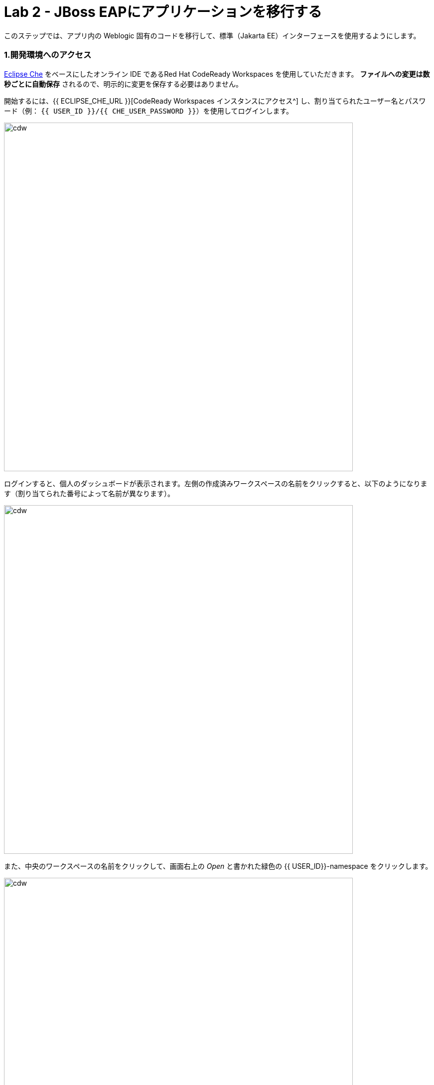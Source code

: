 = Lab 2 - JBoss EAPにアプリケーションを移行する
:experimental:

このステップでは、アプリ内の Weblogic 固有のコードを移行して、標準（Jakarta EE）インターフェースを使用するようにします。

=== 1.開発環境へのアクセス

https://www.eclipse.org/che/[Eclipse Che^] をベースにしたオンライン IDE であるRed Hat CodeReady Workspaces を使用していただきます。 *ファイルへの変更は数秒ごとに自動保存* されるので、明示的に変更を保存する必要はありません。

開始するには、{{ ECLIPSE_CHE_URL }}[CodeReady Workspaces インスタンスにアクセス^] し、割り当てられたユーザー名とパスワード（例： `{{ USER_ID }}/{{ CHE_USER_PASSWORD }}`）を使用してログインします。

image::che-login.png[cdw, 700]

ログインすると、個人のダッシュボードが表示されます。左側の作成済みワークスペースの名前をクリックすると、以下のようになります（割り当てられた番号によって名前が異なります）。

image::crw-landing.png[cdw, 700]

また、中央のワークスペースの名前をクリックして、画面右上の _Open_ と書かれた緑色の {{ USER_ID}}-namespace をクリックします。

image::crw-landing-start.png[cdw, 700]

1～2分後、ワークスペースに配置されます。

image::che-workspace.png[cdw, 900]

この IDE は、Eclipse Cheをベースにしています（これは、同様にMicroSoft VS Code editorをベースにしています）。

左側には、プロジェクトエクスプローラ、検索、バージョン管理（Gitなど）、デバッグ、その他のプラグイン間を移動するためのアイコンが表示されています。このワークショップでは、これらを使用します。気軽にクリックしてみてください。

image::crw-icons.png[cdw, 400]

[NOTE]
====
おかしなことになったり、ブラウザに表れたりした場合、単にブラウザタブを再読み込みして表示を更新するだけです。
====

CodeReady Workspaces の多くの機能は、 *コマンド* を介してアクセスできます。ホームページでは、リンク付きのコマンドをいくつか見られます (例: _New File.._ 、 _Git Clone.._ 、その他)。

メニューに表示されていないコマンドを実行したい場合は、kbd:[F1] を押してコマンドウィンドウを開くか、従来の kbd:[Control+SHIFT+P] （Mac OS Xでは kbd:[Command+SHIFT+P] ）を押してコマンドを実行ができます。

最初のプロジェクトをインポートしてみましょう。 **Git Clone..** をクリックします。（または kbd:[F1] とするか、'git'と入力し自動で補完された _Git Clone.._ をクリックします）

image::che-workspace-gitclone.png[cdw, 900]

**リポジトリの URL** に次の値を使用して、プロンプトを進めます。 *FireFox* を使っていると、最後に余計なスペースを貼り付けてしまうことがあるので、貼り付けた後にバックスペースを押してください。

[source,none,role="copypaste"]
----
https://github.com/RedHat-Middleware-Workshops/cloud-native-workshop-v2m1-labs.git
----

image::crw-clone-repo.png[crw,900]

プロジェクトはワークスペースにインポートされ、プロジェクト エクスプローラに表示されます。

image::crw-clone-explorer.png[crw,900]

==== 重要：適切な Git ブランチをチェック

プロジェクトファイルの正しいバージョンを使用していることを確認するには、CodeReady ターミナルでこのコマンドを実行してください。

[source,sh,role="copypaste"]
----
cd $CHE_PROJECTS_ROOT/cloud-native-workshop-v2m1-labs && git checkout ocp-4.5
----

[NOTE]
====
CodeReady Workspacesのターミナルウィンドウ。開発者ワークスペースで実行されているコンテナのターミナル ウィンドウを開けます。これらのラボの残りの部分については、ターミナルでコマンドを実行する必要がある場合はいつでも、右側の **>_ New Terminal** コマンドを使用できます。
====

image::codeready-workspace-terminal.png[codeready-workspace-terminal, 700]


==== 2. `ApplicationLifecycleListener` の問題を修正

{{ RHAMT_URL }}[RHAMT Console^] で Issues レポートを開きます。

image::rhamt_project_issues.png[rhamt_project_issues, 700]

RHAMTは、課題をより深く理解し、移行のためのガイダンスを提供するための有用なリンクを提供しています。

WebLogic `ApplicationLifecycleListener` 抽象クラスは、機能を実行したり、サーバーの起動や停止など Oracle WebLogic でジョブをスケジュールしたりするために使用されます。今回の場合、 `postStart` メソッドと `preStop` メソッドがコードにあります。これらはWeblogic が起動した後とシャットダウンする前にそれぞれ実行されます。

Jakarta EEでは、これらのイベントを傍受することに相当するものはありません。しかし、RHAMTレポートの問題で提案されているように、標準的なアノテーションを持つ _Singleton EJB_ を使用して同等の機能を得られます。

`@Startup` アノテーションを使用して、アプリケーションの開始時にシングルトンセッション Bean を初期化するようにコンテナに指示します。同様に `@PostConstruct` と `@PreDestroy` アノテーションを使用して、アプリケーションのライフサイクルの開始時と終了時に呼び出すメソッドを指定しますが、独自のインターフェイスを使用せずに同じ結果を得られます。

このメソッドを使用することで、コードの移植性が格段に向上します。

==== 3.ApplicationLifecycleListener の問題を修正

まず、Monolithアプリケーションの問題を修正します。プロジェクトツリーの `cloud-native-workshop-v2m1-labs` フォルダに移動し、 `monolith/src/main/java/com/redhat/coolstore/utils/StartupListener.java` ファイルをクリックして開きます。

ファイルの内容を以下の様に置き換えます。

[source,java, role="copypaste"]
----
package com.redhat.coolstore.utils;

import javax.annotation.PostConstruct;
import javax.annotation.PreDestroy;
import javax.ejb.Startup;
import javax.inject.Singleton;
import javax.inject.Inject;
import java.util.logging.Logger;

@Singleton
@Startup
public class StartupListener {

    @Inject
    Logger log;

    @PostConstruct
    public void postStart() {
        log.info("AppListener(postStart)");
    }

    @PreDestroy
    public void preStop() {
        log.info("AppListener(preStop)");
    }

}
----

[NOTE]
====
保存ボタンはどこにありますか？CodeReadyワークスペースは変更内容を自動的に保存します。それがSAVEボタンが見つからない理由です。保存を忘れたためにコードを失うことはもうありません。元に戻すには kbd:[CTRL-Z] （Mac の場合は kbd:[CMD-Z] ）を使用するか、 `Edit （編集） -> Undo（元に戻す）` メニューオプションを使用します。
====


==== 4.ビルドのテスト

`quarkus-tools` コンテナの下にある新しいターミナルウィンドウを開きます（右側）。ターミナルで以下のコマンドを実行してビルドをテストします。

[source,sh,role="copypaste"]
----
mvn -f $CHE_PROJECTS_ROOT/cloud-native-workshop-v2m1-labs/monolith clean package
----

image::codeready-workspace-build.png[rhamt_project_issues, 700]

ビルドが成功したら（ `BUILD SUCCESS` と表示されます）、次の課題に進みましょう！コンパイルできない場合は、すべての変更が正しく行われていることを確認し、再度ビルドを試してください。

image::codeready-workspace-build-result.png[rhamt_project_issues, 700]

===== 差分を見る

変更した内容を見直せます。左側の _Version Control_ （バージョン管理）アイコンをクリックすると、変更されたファイルの一覧が表示されます。 `StartupListener.java` をダブルクリックして、変更点を確認します。

image::codeready-workspace-diffs.png[diffs, 700]

CodeReady は、（Gitを使用して） 変更した内容を追跡し、バージョン管理を使用して、変更したファイルのチェックイン、更新、変更したファイルの比較を行えます。

とりあえず、 _Explorer_ ツリーに戻って、残っている問題を修正しましょう。

==== 5.ロガーの問題を修正

私たちのアプリケーションの中には、 `NonCatalogLogger` やクライアントサーバロギングのような Weblogic 固有のロギングメソッドを使用しているものがあります。NonCatalogLoggerは国際化されたコンテンツのロギングに関連した機能を提供します。

WebLogic  `NonCatalogLogger` は、JBoss EAP (またはその他の Java EE プラットフォーム) ではサポートされていません。これは JDK Logger や JBoss Logging などのサポートされているロギングフレームワークに移行する必要があります。

移植性の高いフレームワークである標準的なJava Loggingフレームワークを使用します。フレームワークも必要に応じて https://docs.oracle.com/javase/8/docs/technotes/guides/logging/overview.html#a1.17[国際化をサポートしています^]。

同じ `monolith` ディレクトリで、 `src/main/java/com/redhat/coolstore/service/OrderServiceMDB.java` ファイルを開き、その内容を次のように置き換えます。

[source,java, role="copypaste"]
----
package com.redhat.coolstore.service;

import javax.ejb.ActivationConfigProperty;
import javax.ejb.MessageDriven;
import javax.inject.Inject;
import javax.jms.JMSException;
import javax.jms.Message;
import javax.jms.MessageListener;
import javax.jms.TextMessage;

import com.redhat.coolstore.model.Order;
import com.redhat.coolstore.utils.Transformers;

import java.util.logging.Logger;

@MessageDriven(name = "OrderServiceMDB", activationConfig = {
    @ActivationConfigProperty(propertyName = "destinationLookup", propertyValue = "topic/orders"),
    @ActivationConfigProperty(propertyName = "destinationType", propertyValue = "javax.jms.Topic"),
    @ActivationConfigProperty(propertyName = "acknowledgeMode", propertyValue = "Auto-acknowledge")})
public class OrderServiceMDB implements MessageListener {

    @Inject
    OrderService orderService;

    @Inject
    CatalogService catalogService;

    private Logger log = Logger.getLogger(OrderServiceMDB.class.getName());

    @Override
    public void onMessage(Message rcvMessage) {
        TextMessage msg = null;
        try {
                if (rcvMessage instanceof TextMessage) {
                        msg = (TextMessage) rcvMessage;
                        String orderStr = msg.getBody(String.class);
                        log.info("Received order: " + orderStr);
                        Order order = Transformers.jsonToOrder(orderStr);
                        log.info("Order object is " + order);
                        orderService.save(order);
                        order.getItemList().forEach(orderItem -> {
                            catalogService.updateInventoryItems(orderItem.getProductId(), orderItem.getQuantity());
                        });
                }
        } catch (JMSException e) {
            throw new RuntimeException(e);
        }
    }

}
----

これは簡単でした。

==== 6.ビルドのテスト

前と同じようにアプリをビルドしてパッケージ化し直します。

[source,sh,role="copypaste"]
----
mvn -f $CHE_PROJECTS_ROOT/cloud-native-workshop-v2m1-labs/monolith clean package
----

ビルドが成功したら（ `BUILD SUCCESS` と表示されます）、次の課題に移りましょう！コンパイルできない場合は、すべての変更が正しく行われていることを確認し、再度ビルドを試してください。

==== MDB の問題を修正

この最後のステップでは、アプリ内の Weblogic 固有のコードを標準の Java EE インターフェイスと JBoss 固有のインターフェイスを使用するように再度移行します。

私たちのアプリケーションは https://ja.wikipedia.org/wiki/Java_Message_Service[JMS^] を使用して通信を行っています。アプリケーションで注文が入るたびに、JMSトピックにJMSメッセージが送信されます。これは、Java EE アプリケーションがメッセージを非同期的に処理できるようにする Enterprise JavaBeans (EJB) の一形態である https://docs.oracle.com/javaee/6/tutorial/doc/gipko.html[Message-driven beans^] を使用して注文を処理するために、そのトピックへのリスナー (サブスクライバ) によって消費されます。

この場合、 `InventoryNotificationMDB` は、 `ShoppingCartService` からのメッセージを購読し、リッスンしている。 `ShoppingCartService` を経由して注文が来ると、JMS トピックにメッセージが置かれます。その時点で、 `InventoryNotificationMDB` はメッセージを受信します。そして、インベントリサービスが事前に定義された閾値を下回っている場合、製品の供給者に通知する必要があることを示すメッセージをログに送信します。

残念ながら、このMDBは少し前に書かれたものです。これは、MDBを構成して操作するために、WebLogic 固有のインターフェースを利用しています。RHAMT はこれにフラグを立て、いくつかの課題を使用して報告しました。

JBoss EAP は、MDB のライフサイクルを設定して管理するための、より効率的で宣言的な方法を提供します。この場合、アノテーションを利用して、必要な初期化や設定のロジックや設定を行えます。Weblogicと同じ機能を提供するため `MessageListener` インターフェースに加えて、私たちは `@MessageDriven` と `@ActivationConfigProperty` アノテーションを使用するでしょう。

MDB のような EJB コンポーネントのための Weblogic のインターフェースの多くは、Weblogic の XML ディスクリプタファイルにあります。 `src/main/webapp/WEB-INF/weblogic-ejb-jar.xml` を開いて、これらのディスクリプタのいずれかを確認してください。このファイルには、EJB と MDB のための多くの異なる設定の可能性があります。しかし、幸いにも私たちのアプリケーションはそれらのうちの 1 つしか使用していません、すなわち、 `<trans-timeout-seconds>` を 30 に設定しています。これは、MDB 操作内のあるトランザクションが完了するのに時間がかかりすぎる（ 30 秒以上）場合に、それを意味します。この時、トランザクションはロールバックされ、例外がスローされます。このインターフェイスは Weblogic 固有のものなので、JBossで同等のものを見つける必要があります。

[NOTE]
====
このタイプの移行は、以前のステップよりも複雑であることを認識しておく必要があります。そして、実際のアプリケーションでは、移行のために一度に 1 行ずつ変更するような単純なことはほとんどありません。Red Hat のアプリケーション移行戦略の詳細については https://access.redhat.com/documentation/en/red-hat-application-migration-toolkit[RHAMT ドキュメント^] を参照するか、Red Hat がお客様の移行パスでどのように支援できるかについて、お近くの Red Hat の担当者にお問い合わせください。
====

==== 7.課題の見直し

RHAMTの課題レポートから、残っている課題を修正していきます。

* `JNDI lookupの呼び出し` - 私たちのアプリは Weblogic 固有の https://ja.wikipedia.org/wiki/Java_Naming_and_Directory_Interface[JNDI^] ルックアップスキームを使用
* `固有の InitialContext の初期化` - Weblogic は InitialContext オブジェクトのルックアップメカニズムが大きく異なる
* `WebLogic InitialContextFactory` - これは上記に関連しており、基本的には Weblogic 固有のメカニズム
* `WebLogic T3 JNDI バインディング` - EJB が Weblogic で通信する方法は、Weblogic 固有な実装であるT2を介する

上記のすべてのインターフェイスは、JBoss で同等のものを持っています。しかし、これらは非常に単純化されていて、私たちのアプリケーションには過剰なものです。これは https://activemq.apache.org/artemis/[Apache ActiveMQ Artemis^] によって提供される JBoss EAP の内部メッセージキュー実装を使用します。

==== 8.weblogic EJB ディスクリプタを削除

最初のステップは、不要な `weblogic-ejb-jar.xml` ファイルを削除することです。このファイルは Weblogic 固有であり、JBoss EAP によって認識または処理されることはありません。 `src/main/webapp/WEB-INF/weblogic-ejb-jar.xml` ファイルを右クリックして削除し、 **Delete** を選択して **OK** をクリックします。

image::codeready-workspace-delete-jar.png[codeready-workspace-convert, 500]

今のうちに、シナリオの一部として追加されたスタブの weblogic 実装クラスを削除しておきましょう。

`src/main/java/weblogic` フォルダを右クリックし、 *Delete* を選択してフォルダを削除します。

image::codeready-workspace-delete-weblogic.png[codeready-workspace-convert, 500]

==== 9.コードの修正

 `monolith/src/main/java/com/redhat/coolstore/service/InventoryNotificationMDB.java` ファイルを開き、その内容を置き換えます。

[source,java, role="copypaste"]
----
package com.redhat.coolstore.service;

import com.redhat.coolstore.model.Order;
import com.redhat.coolstore.utils.Transformers;

import javax.ejb.ActivationConfigProperty;
import javax.ejb.MessageDriven;
import javax.inject.Inject;
import javax.jms.JMSException;
import javax.jms.Message;
import javax.jms.MessageListener;
import javax.jms.TextMessage;
import java.util.logging.Logger;

@MessageDriven(name = "InventoryNotificationMDB", activationConfig = {
        @ActivationConfigProperty(propertyName = "destinationLookup", propertyValue = "topic/orders"),
        @ActivationConfigProperty(propertyName = "destinationType", propertyValue = "javax.jms.Topic"),
        @ActivationConfigProperty(propertyName = "transactionTimeout", propertyValue = "30"),
        @ActivationConfigProperty(propertyName = "acknowledgeMode", propertyValue = "Auto-acknowledge")})
public class InventoryNotificationMDB implements MessageListener {

    private static final int LOW_THRESHOLD = 50;

    @Inject
    private CatalogService catalogService;

    @Inject
    private Logger log;

    public void onMessage(Message rcvMessage) {
        TextMessage msg;
        {
            try {
                if (rcvMessage instanceof TextMessage) {
                    msg = (TextMessage) rcvMessage;
                    String orderStr = msg.getBody(String.class);
                    Order order = Transformers.jsonToOrder(orderStr);
                    order.getItemList().forEach(orderItem -> {
                        int old_quantity = catalogService.getCatalogItemById(orderItem.getProductId()).getInventory().getQuantity();
                        int new_quantity = old_quantity - orderItem.getQuantity();
                        if (new_quantity < LOW_THRESHOLD) {
                            log.warning("Inventory for item " + orderItem.getProductId() + " is below threshold (" + LOW_THRESHOLD + "), contact supplier!");
                        }
                    });
                }


            } catch (JMSException jmse) {
                System.err.println("An exception occurred: " + jmse.getMessage());
            }
        }
    }
}
----

`weblogic-ejb-jar.xml` ファイルの `<trans-timeout-seconds>` 設定を覚えていますか？これを新しいコードで `@ActivationConfigProperty` として設定するようになりました。アノテーションとXML記述子の使用には長所と短所があり、アプリケーションのニーズを考慮して注意を払う必要があります。 

これで、MDB は JBoss EAP に適切に移行されるはずです。

==== 10.ビルドのテスト

もう一度ビルドしてください。

[source,sh,role="copypaste"]
----
mvn -f $CHE_PROJECTS_ROOT/cloud-native-workshop-v2m1-labs/monolith clean package
----

image::codeready-workspace-build.png[rhamt_project_issues, 700]

ビルドが成功した場合（ `BUILD SUCCESS` と表示されます）。コンパイルできない場合は、すべての変更が正しく行われていることを確認し、再度ビルドを試してください。

==== 11.RHAMTレポートの再実行

このステップでは、移行が成功したことを確認するためにRHAMTレポートを再実行します。

{{ RHAMT_URL }}[RHAMT Console^] で、左メニューの `Applications` に移動し、 *Add* をクリックします。 *Server Path* タブを開き、固定プロジェクトのパスを `/opt/solution` と入力し、 *Upload* をクリックしてプロジェクトを追加します。

image::rhamt_rerun_analysis_report_solution.png[rhamt_rerun_analysis_report, 700]

古い `monolith.war` を削除して、再度分析しないようにしてから、 *Save and Run* をクリックしてプロジェクトを分析してください。

image::rhamt_rerun_analysis_report_solution_del.png[rhamt_rerun_analysis_report, 700]

レポートを実行している他の受講者の数にもよりますが、あなたの分析は数分 _待ち_ になるかもしれません。時間がかかりすぎる場合は、次のセクションをスキップして、ステップ *13* に進み、後で分析に戻って、すべての問題を排除したことを確認してください。

==== 12.結果を確認

最新の結果をクリックしてレポートのWebページに移動し、現在はストーリーポイントが 0 を報告していることを確認してください。

このアプリを JBoss EAP に正常に移行しました。おめでとうございます！

image::rhamt_project_issues_story.png[rhamt_project_issues_story, 700]

アプリの移行が完了したので、デプロイしてテストし、JBoss EAP に加え Red Hat OpenShift がもたらす機能のいくつかを探ってみましょう。

==== 13.OpenShiftプロファイルの追加

'''''

 `monolith/pom.xml` ファイルを開きます。

この `<!-- TODO: Add OpenShift profile here -->` pom.xml に以下の設定を追加します。

[source,xml,role="copypaste"]
----
        <profile>
          <id>openshift</id>
          <build>
              <plugins>
                  <plugin>
                      <artifactId>maven-war-plugin</artifactId>
                      <version>2.6</version>
                      <configuration>
                          <webResources>
                              <resource>
                                  <directory>${basedir}/src/main/webapp/WEB-INF</directory>
                                  <filtering>true</filtering>
                                  <targetPath>WEB-INF</targetPath>
                              </resource>
                          </webResources>
                          <outputDirectory>${basedir}/deployments</outputDirectory>
                          <warName>ROOT</warName>
                      </configuration>
                  </plugin>
              </plugins>
          </build>
        </profile>
----

==== 14.OpenShiftプロジェクトの作成

まず、新規ブラウザで {{ CONSOLE_URL }}[OpenShift web コンソール^] を開きます。

image::openshift_login.png[openshift_login, 700]

資格情報を使ってログインします。

* Username: `{{ USER_ID }}`
* Password: `{{ OPENSHIFT_USER_PASSWORD }}`

アクセスできるプロジェクトのリストが表示されます。

image::openshift_landing.png[openshift_landing, 700]

[NOTE]
====
最初に表示されるページに表示されるプロジェクトは、あなたが実行するラボによって異なります。
====

**Create Project** をクリックし、フィールドを入力して、 *Create* をクリックします。

* Name: `{{USER_ID }}-coolstore-dev`
* Display Name: `{{ USER_ID }} Coolstore Monolith - Dev`
* Description: _このフィールドは空にしてください_

[NOTE]
====
プロジェクト名として `{{ USER_ID }}-coolstore-dev` を使用しなければ *なりません* 。この名前は後に参照されるので、 `{{ USER_ID }}-coolstore-dev` と名前を付けないと失敗することになります！
====

image::create_dialog.png[create_dialog, 700]

これでプロジェクトの概要に移動します。まだ何もありませんが、それが変わろうとしています。

image::project_overview.png[create_new, 700]

==== 開発者視点への切り替え

OpenShift 4では、コンソールに _Administrator_ ビューと _Developer_ ビューの両方を提供しています。左側のドロップダウンを使用して、 _Developer_ 視点に切り替えます。

image::dev_perspective.png[create_new, 700]

これにより、プロジェクトにデプロイされたアプリケーションの開発者中心のビューを提供します。まだ何もデプロイされていないので、アプリケーションをデプロイする方法が提示されています。

==== 15.モノリスの展開

使用するアプリケーション _テンプレート_ をあらかじめインストールしておきました。 *From Catalog* をクリックします。

image::from_catalog.png[create_new, 700]

検索ボックスに `coolstore` と入力し、 _Coolstore Monolith using binary build_ を選択し、 *Instantiate Template* をクリックします。 _coolstore_ のテンプレートが表示されない場合は、 _Type_ にある *Operator Backed* チェックを外してください。

image::from_catalog_bin.png[create_new, 700]

以下の項目を記入してください。

* *Namespace* : `{{USER_ID}}-coolstore-dev` (これは既に選択されているはずです)
* *User ID* : `{{ USER_ID }}`

image::from_catalog_bin_details.png[create_new, 700]

他の値はそのままにして、 **Create** をクリックします。

_Topology_ ビューに移動して、デプロイされた要素を確認します。

Web コンソールの _Developer_ 視点の *Topology* ビューでは、プロジェクト内のすべてのアプリケーション、そのビルドステータス、およびそれらに関連するコンポーネントとサービスを視覚的に表示します。

image::coolstore_topology.png[create_new, 700]

実行中の _postgres_ データベース（紺色の丸で囲んでいます）と、まだデプロイも起動もされていないcoolstoreモノリスを見ることができます。

==== モノリスを CLI を使ってデプロイ

Eclipse Che ワークスペースは Kubernetes クラスタ上で実行されています。これはデフォルトの制限付き _サービス アカウント_ で実行されているため、ほとんどのリソース タイプを作成することができません。他のモジュールを完了している場合は、すでにログインしていると思いますが、もう一度ログインしてみましょう： *Login to OpenShift* をクリックして、与えられた資格情報を入力します。

* Username: `{{ USER_ID }}`
* Password: `{{ OPENSHIFT_USER_PASSWORD }}`

image::cmd-login.png[login,700]

このようなものが表示されるはずです（プロジェクト名が異なる場合があります）。

[source,none]
----
Login successful.

You have access to the following projects and can switch between them with 'oc project <projectname>':

  * {{ USER_ID }}-bookinfo
    {{ USER_ID }}-catalog
    {{ USER_ID }}-cloudnative-pipeline
    {{ USER_ID }}-cloudnativeapps
    {{ USER_ID }}-inventory
    {{ USER_ID }}-istio-system

Using project "{{ USER_ID }}-bookinfo".
Welcome! See 'oc help' to get started.
----

[NOTE]
====
*Login to OpenShift* してログインすると、そのターミナルは通常の端末としては使えなくなります。ターミナルウィンドウを閉じることができます。後からさらに端末を開いてもログインしたままになってしまいます
====

CodeReady Workspaces ターミナルウィンドウから先ほど作成した開発者プロジェクトに切り替えます。

[source,sh,role="copypaste"]
----
oc project {{ USER_ID }}-coolstore-dev
----

次に、CodeReady ターミナルでこのコマンドを実行して、コンポーネントに適切なアイコンが表示されるようにラベルを付けます。

[source,sh,role="copypaste"]
----
oc label dc/coolstore-postgresql app.openshift.io/runtime=postgresql --overwrite && \
oc label dc/coolstore app.openshift.io/runtime=jboss --overwrite && \
oc label dc/coolstore-postgresql app.kubernetes.io/part-of=coolstore --overwrite && \
oc label dc/coolstore app.kubernetes.io/part-of=coolstore --overwrite && \
oc annotate dc/coolstore app.openshift.io/connects-to=coolstore-postgresql --overwrite && \
oc annotate dc/coolstore app.openshift.io/vcs-uri=https://github.com/RedHat-Middleware-Workshops/cloud-native-workshop-v2m1-labs.git --overwrite && \
oc annotate dc/coolstore app.openshift.io/vcs-ref=ocp-4.5 --overwrite
----

image::coolstore-labels.png[create_new, 600]

前のステップで構築したコンテナイメージをまだデプロイしていませんが、次のステップでデプロイします。

==== 16.バイナリビルドを利用したアプリケーションのデプロイ

この開発プロジェクトでは、 _バイナリビルド_ と呼ばれるプロセスを使用することを選択しました。つまり、公開されている Git リポジトリを指す代わりに、S2I  (Source-to-Image) のビルドプロセスをダウンロードしてビルドします。そして、コンテナイメージを作成して、ローカルに構築し、成果物 （例えば `.war` ファイル）をアップロードするだけです。バイナリでのデプロイは、ビルドプロセスを大幅にスピードアップします。

まず、 `openshift` の Maven プロファイルを使用してプロジェクトをもう一度構築します。これはOpenShiftで使用するのに適したバイナリを作成します（これはまだコンテナイメージではなく、 `.war` ファイルだけです）。 `oc` コマンドラインでこれを行います。

CodeReady Workspaces ターミナルウィンドウからプロジェクトをビルドします。

[source,sh,role="copypaste"]
----
mvn clean package -Popenshift -f $CHE_PROJECTS_ROOT/cloud-native-workshop-v2m1-labs/monolith
----

ビルドが終了し、 `BUILD SUCCESS` のメッセージが表示されるのを待ちましょう

そして最後に、 `.war` ファイルを取得し、JBoss EAP と組み合わせて Linux コンテナイメージを生成するビルドプロセスを開始します。これは自動的にプロジェクトにデプロイされます。これはテンプレートから作成された _DeploymentConfig_ オブジェクトのおかげです。

[source,sh,role="copypaste"]
----
oc start-build coolstore --from-file $CHE_PROJECTS_ROOT/cloud-native-workshop-v2m1-labs/monolith/deployments/ROOT.war
----

Topology ビューに戻ると、モノリスがビルドされているのが見えるはずです。

image::monolith_build.png[building]

ビルド中のアイコンをクリックすると、ビルドのログが表示されます。

image::monolith_log.png[building]

Topology ビューに戻り、メインアイコンをクリックして _Overview_ を表示します。

image::monolith_starting.png[building, 700]

デプロイが完了して紺色の丸が出てくるのを待ちます。

image::monolith_wait.png[building, 700]

Route リンクをクリックしてアプリケーションをテストします。

image::route_link.png[route_link, 400]

==== おめでとうございます！

これで、OpenShift 上でローカルに構築したものと同じアプリケーションを使用していることになります。難しくなかったのではないでしょうか？

image::coolstore_web.png[coolstore_web, 700]

==== まとめ

これで、既存のJava EEアプリをJBossとOpenShiftでクラウドに移行できました。モノリスを段階的に小さなマイクロサービスに分解することで、アプリケーションの近代化を始める準備ができました。これは、アプリケーションが分散およびコンテナ化された環境で正常に動作することを保証するために、最新の技術を採用しています。